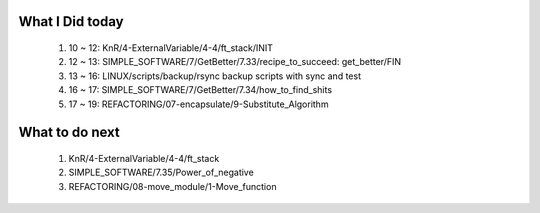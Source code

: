 What I Did today
----------------
   1. 10 ~ 12: KnR/4-ExternalVariable/4-4/ft_stack/INIT
   #. 12 ~ 13: SIMPLE_SOFTWARE/7/GetBetter/7.33/recipe_to_succeed: get_better/FIN
   #. 13 ~ 16: LINUX/scripts/backup/rsync backup scripts with sync and test
   #. 16 ~ 17: SIMPLE_SOFTWARE/7/GetBetter/7.34/how_to_find_shits
   #. 17 ~ 19: REFACTORING/07-encapsulate/9-Substitute_Algorithm

What to do next
---------------
   1. KnR/4-ExternalVariable/4-4/ft_stack
   #. SIMPLE_SOFTWARE/7.35/Power_of_negative
   #. REFACTORING/08-move_module/1-Move_function
